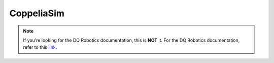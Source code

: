 CoppeliaSim
===========

.. note::
   If you’re looking for the DQ Robotics documentation, this is **NOT** it. For the DQ Robotics documentation,
   refer to this `link <https://dqroboticsgithubio.readthedocs.io/en/latest/>`_.